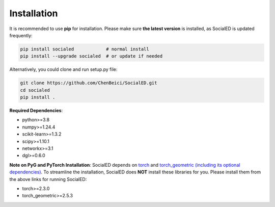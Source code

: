Installation
============


It is recommended to use **pip** for installation.
Please make sure **the latest version** is installed, as SocialED is updated frequently:

.. code-block:: bash

   pip install socialed            # normal install
   pip install --upgrade socialed  # or update if needed


Alternatively, you could clone and run setup.py file:

.. code-block:: bash

   git clone https://github.com/ChenBeici/SocialED.git
   cd socialed
   pip install .

**Required Dependencies**\ :

* python>=3.8
* numpy>=1.24.4
* scikit-learn>=1.3.2
* scipy>=1.10.1
* networkx>=3.1
* dgl>=0.6.0


**Note on PyG and PyTorch Installation**\ :
SocialED depends on `torch <https://https://pytorch.org/get-started/locally/>`_ and `torch_geometric (including its optional dependencies) <https://pytorch-geometric.readthedocs.io/en/latest/install/installation.html#>`_.
To streamline the installation, SocialED does **NOT** install these libraries for you.
Please install them from the above links for running SocialED:

* torch>=2.3.0
* torch_geometric>=2.5.3